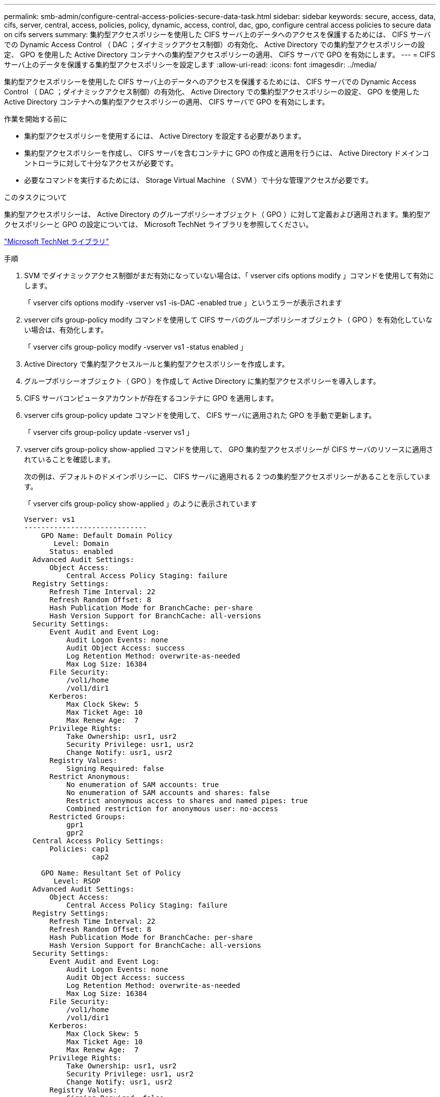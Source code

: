 ---
permalink: smb-admin/configure-central-access-policies-secure-data-task.html 
sidebar: sidebar 
keywords: secure, access, data, cifs, server, central, access, policies, policy, dynamic, access, control, dac, gpo, configure central access policies to secure data on cifs servers 
summary: 集約型アクセスポリシーを使用した CIFS サーバ上のデータへのアクセスを保護するためには、 CIFS サーバでの Dynamic Access Control （ DAC ；ダイナミックアクセス制御）の有効化、 Active Directory での集約型アクセスポリシーの設定、 GPO を使用した Active Directory コンテナへの集約型アクセスポリシーの適用、 CIFS サーバで GPO を有効にします。 
---
= CIFS サーバ上のデータを保護する集約型アクセスポリシーを設定します
:allow-uri-read: 
:icons: font
:imagesdir: ../media/


[role="lead"]
集約型アクセスポリシーを使用した CIFS サーバ上のデータへのアクセスを保護するためには、 CIFS サーバでの Dynamic Access Control （ DAC ；ダイナミックアクセス制御）の有効化、 Active Directory での集約型アクセスポリシーの設定、 GPO を使用した Active Directory コンテナへの集約型アクセスポリシーの適用、 CIFS サーバで GPO を有効にします。

.作業を開始する前に
* 集約型アクセスポリシーを使用するには、 Active Directory を設定する必要があります。
* 集約型アクセスポリシーを作成し、 CIFS サーバを含むコンテナに GPO の作成と適用を行うには、 Active Directory ドメインコントローラに対して十分なアクセスが必要です。
* 必要なコマンドを実行するためには、 Storage Virtual Machine （ SVM ）で十分な管理アクセスが必要です。


.このタスクについて
集約型アクセスポリシーは、 Active Directory のグループポリシーオブジェクト（ GPO ）に対して定義および適用されます。集約型アクセスポリシーと GPO の設定については、 Microsoft TechNet ライブラリを参照してください。

http://technet.microsoft.com/library/["Microsoft TechNet ライブラリ"]

.手順
. SVM でダイナミックアクセス制御がまだ有効になっていない場合は、「 vserver cifs options modify 」コマンドを使用して有効にします。
+
「 vserver cifs options modify -vserver vs1 -is-DAC -enabled true 」というエラーが表示されます

. vserver cifs group-policy modify コマンドを使用して CIFS サーバのグループポリシーオブジェクト（ GPO ）を有効化していない場合は、有効化します。
+
「 vserver cifs group-policy modify -vserver vs1 -status enabled 」

. Active Directory で集約型アクセスルールと集約型アクセスポリシーを作成します。
. グループポリシーオブジェクト（ GPO ）を作成して Active Directory に集約型アクセスポリシーを導入します。
. CIFS サーバコンピュータアカウントが存在するコンテナに GPO を適用します。
. vserver cifs group-policy update コマンドを使用して、 CIFS サーバに適用された GPO を手動で更新します。
+
「 vserver cifs group-policy update -vserver vs1 」

. vserver cifs group-policy show-applied コマンドを使用して、 GPO 集約型アクセスポリシーが CIFS サーバのリソースに適用されていることを確認します。
+
次の例は、デフォルトのドメインポリシーに、 CIFS サーバに適用される 2 つの集約型アクセスポリシーがあることを示しています。

+
「 vserver cifs group-policy show-applied 」のように表示されています

+
[listing]
----
Vserver: vs1
-----------------------------
    GPO Name: Default Domain Policy
       Level: Domain
      Status: enabled
  Advanced Audit Settings:
      Object Access:
          Central Access Policy Staging: failure
  Registry Settings:
      Refresh Time Interval: 22
      Refresh Random Offset: 8
      Hash Publication Mode for BranchCache: per-share
      Hash Version Support for BranchCache: all-versions
  Security Settings:
      Event Audit and Event Log:
          Audit Logon Events: none
          Audit Object Access: success
          Log Retention Method: overwrite-as-needed
          Max Log Size: 16384
      File Security:
          /vol1/home
          /vol1/dir1
      Kerberos:
          Max Clock Skew: 5
          Max Ticket Age: 10
          Max Renew Age:  7
      Privilege Rights:
          Take Ownership: usr1, usr2
          Security Privilege: usr1, usr2
          Change Notify: usr1, usr2
      Registry Values:
          Signing Required: false
      Restrict Anonymous:
          No enumeration of SAM accounts: true
          No enumeration of SAM accounts and shares: false
          Restrict anonymous access to shares and named pipes: true
          Combined restriction for anonymous user: no-access
      Restricted Groups:
          gpr1
          gpr2
  Central Access Policy Settings:
      Policies: cap1
                cap2

    GPO Name: Resultant Set of Policy
       Level: RSOP
  Advanced Audit Settings:
      Object Access:
          Central Access Policy Staging: failure
  Registry Settings:
      Refresh Time Interval: 22
      Refresh Random Offset: 8
      Hash Publication Mode for BranchCache: per-share
      Hash Version Support for BranchCache: all-versions
  Security Settings:
      Event Audit and Event Log:
          Audit Logon Events: none
          Audit Object Access: success
          Log Retention Method: overwrite-as-needed
          Max Log Size: 16384
      File Security:
          /vol1/home
          /vol1/dir1
      Kerberos:
          Max Clock Skew: 5
          Max Ticket Age: 10
          Max Renew Age:  7
      Privilege Rights:
          Take Ownership: usr1, usr2
          Security Privilege: usr1, usr2
          Change Notify: usr1, usr2
      Registry Values:
          Signing Required: false
      Restrict Anonymous:
          No enumeration of SAM accounts: true
          No enumeration of SAM accounts and shares: false
          Restrict anonymous access to shares and named pipes: true
          Combined restriction for anonymous user: no-access
      Restricted Groups:
          gpr1
          gpr2
  Central Access Policy Settings:
      Policies: cap1
                cap2
2 entries were displayed.
----


.関連情報
xref:display-gpo-config-task.adoc[GPO 設定に関する情報を表示します]

xref:display-central-access-policies-task.adoc[集約型アクセスポリシーに関する情報を表示します]

xref:display-central-access-policy-rules-task.adoc[集約型アクセスポリシールールに関する情報を表示します]

xref:enable-disable-dynamic-access-control-task.adoc[ダイナミックアクセス制御の有効化と無効化]
